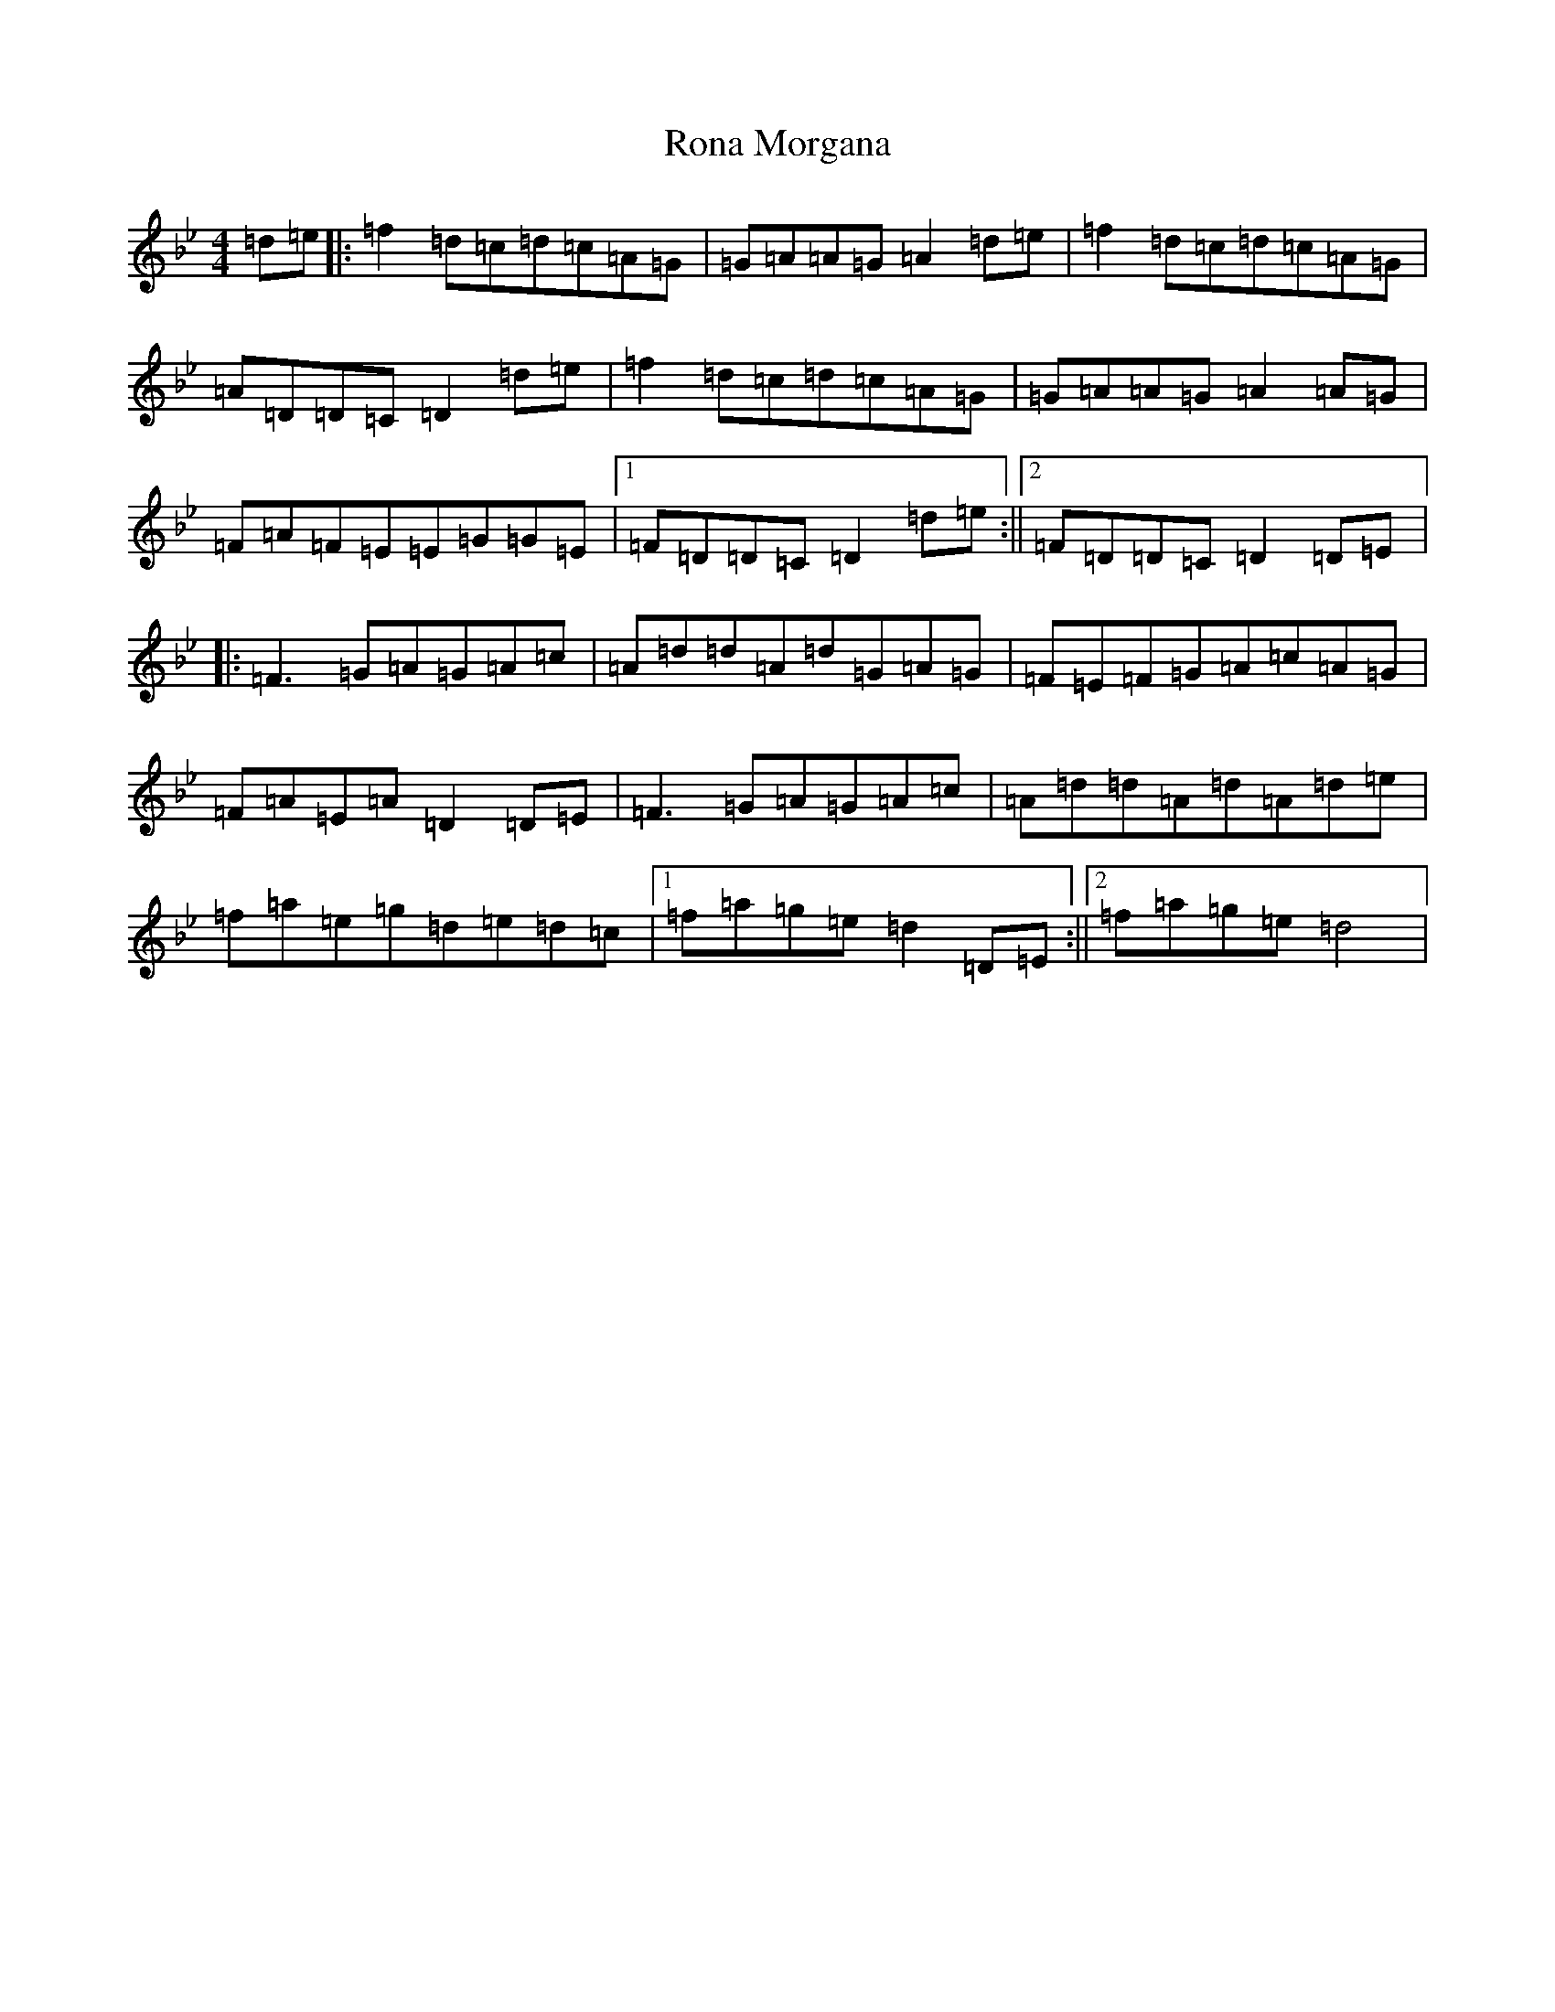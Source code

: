 X: 18456
T: Rona Morgana
S: https://thesession.org/tunes/12137#setting12137
Z: E Dorian
R: reel
M: 4/4
L: 1/8
K: C Dorian
=d=e|:=f2=d=c=d=c=A=G|=G=A=A=G=A2=d=e|=f2=d=c=d=c=A=G|=A=D=D=C=D2=d=e|=f2=d=c=d=c=A=G|=G=A=A=G=A2=A=G|=F=A=F=E=E=G=G=E|1=F=D=D=C=D2=d=e:||2=F=D=D=C=D2=D=E|:=F3=G=A=G=A=c|=A=d=d=A=d=G=A=G|=F=E=F=G=A=c=A=G|=F=A=E=A=D2=D=E|=F3=G=A=G=A=c|=A=d=d=A=d=A=d=e|=f=a=e=g=d=e=d=c|1=f=a=g=e=d2=D=E:||2=f=a=g=e=d4|